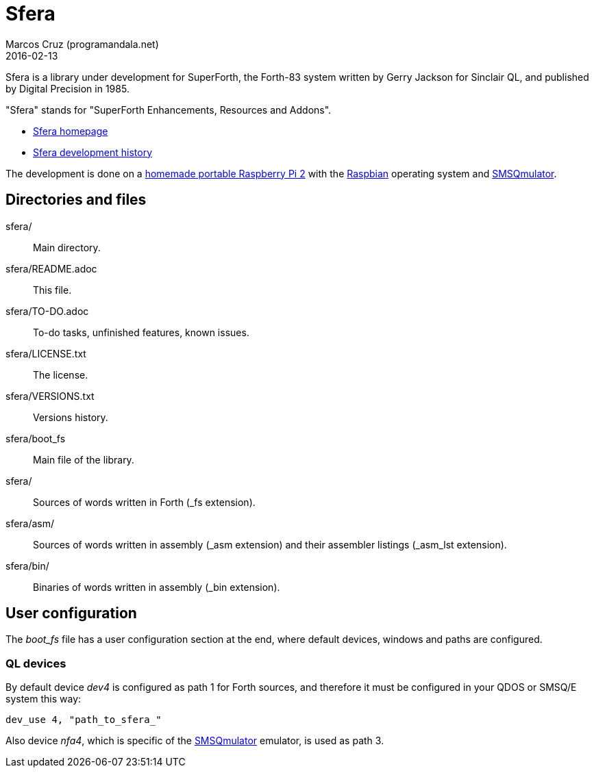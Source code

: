 = Sfera
:author: Marcos Cruz (programandala.net)
:revdate: 2016-02-13

// This file is part of Sfera, a library for SuperForth
// http://programandala.net/en.program.sfera.html

// You may do whatever you want with this work, so long as you
// retain the copyright/authorship/acknowledgment/credit
// notice(s) and this license in all redistributed copies and
// derived works.  There is no warranty.

// This file is written in AsciiDoc/Asciidoctor format
// (http://asciidoctor.org)

Sfera is a library under development for SuperForth, the Forth-83
system written by Gerry Jackson for Sinclair QL, and published by
Digital Precision in 1985.

"Sfera" stands for "SuperForth Enhancements, Resources and Addons".

- http://programandala.net/en.program.sfera.html[Sfera homepage]
- http://programandala.net/en.program.sfera.history.html[Sfera
  development history]

The development is done on a
http://programandala.net/en.computer.raspesis.0x07.html[homemade portable Raspberry Pi 2]
with the
http://raspbian.org[Raspbian]
operating system and
http://www.wlenerz.com/SMSQmulator/[SMSQmulator].

== Directories and files

sfera/:: Main directory.
sfera/README.adoc:: This file.
sfera/TO-DO.adoc:: To-do tasks, unfinished features, known issues.
sfera/LICENSE.txt:: The license.
sfera/VERSIONS.txt:: Versions history.
sfera/boot_fs:: Main file of the library.
sfera/:: Sources of words written in Forth (_fs extension).
sfera/asm/:: Sources of words written in assembly (_asm extension)
and their assembler listings (_asm_lst extension).
sfera/bin/:: Binaries of words written in assembly (_bin extension).

== User configuration

The __boot_fs__ file has a user configuration section at the end,
where default devices, windows and paths are configured.

=== QL devices

By default device _dev4_ is configured as path 1 for Forth sources,
and therefore it must be configured in your QDOS or SMSQ/E system this
way:

----
dev_use 4, "path_to_sfera_"
----

Also device _nfa4_, which is specific of the
http://www.wlenerz.com/SMSQmulator/[SMSQmulator] emulator, is used as
path 3.
